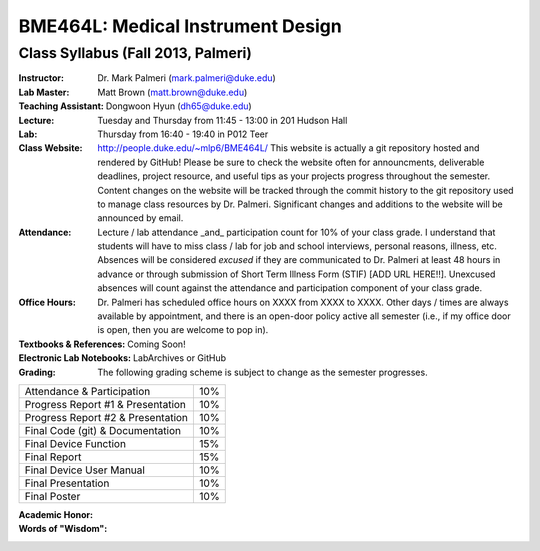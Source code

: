 BME464L: Medical Instrument Design
==================================

Class Syllabus (Fall 2013, Palmeri)
------------------------------------

:Instructor: Dr. Mark Palmeri (mark.palmeri@duke.edu)

:Lab Master: Matt Brown (matt.brown@duke.edu)

:Teaching Assistant: Dongwoon Hyun (dh65@duke.edu)

:Lecture: Tuesday and Thursday from 11:45 - 13:00 in 201 Hudson Hall

:Lab: Thursday from 16:40 - 19:40 in P012 Teer

:Class Website: http://people.duke.edu/~mlp6/BME464L/  This website is actually
                a git repository hosted and rendered by GitHub! Please be sure
                to check the website often for announcments, deliverable
                deadlines, project resource, and useful tips as your projects
                progress throughout the semester.  Content changes on the
                website will be tracked through the commit history to the git
                repository used to manage class resources by Dr. Palmeri.
                Significant changes and additions to the website will be
                announced by email.

:Attendance: Lecture / lab attendance _and_ participation count for 10% of your class grade.  I understand that students will have to miss class / lab for job and school interviews, personal reasons, illness, etc.  Absences will be considered *excused* if they are communicated to Dr. Palmeri at least 48 hours in advance or through submission of Short Term Illness Form (STIF) [ADD URL HERE!!].   Unexcused absences will count against the attendance and participation component of your class grade.

:Office Hours: Dr. Palmeri has scheduled office hours on XXXX from XXXX to XXXX.  Other days / times are always available by appointment, and there is an open-door policy active all semester (i.e., if my office door is open, then you are welcome to pop in).

:Textbooks & References: Coming Soon!

:Electronic Lab Notebooks: LabArchives or GitHub

:Grading: The following grading scheme is subject to change as the semester progresses.

+------------------------------------+-----+
| Attendance & Participation         | 10% |
+------------------------------------+-----+
| Progress Report #1 & Presentation  | 10% |
+------------------------------------+-----+
| Progress Report #2 & Presentation  | 10% | 
+------------------------------------+-----+
| Final Code (git) & Documentation   | 10% |
+------------------------------------+-----+
| Final Device Function              | 15% |
+------------------------------------+-----+
| Final Report                       | 15% |
+------------------------------------+-----+
| Final Device User Manual           | 10% |
+------------------------------------+-----+
| Final Presentation                 | 10% |
+------------------------------------+-----+
| Final Poster                       | 10% |
+------------------------------------+-----+

:Academic Honor:

:Words of "Wisdom":
